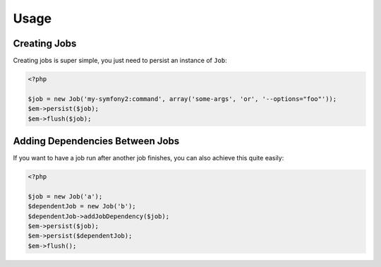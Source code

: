 Usage
-----

Creating Jobs
=============
Creating jobs is super simple, you just need to persist an instance of ``Job``:

.. code-block :: php

    <?php

    $job = new Job('my-symfony2:command', array('some-args', 'or', '--options="foo"'));
    $em->persist($job);
    $em->flush($job);

Adding Dependencies Between Jobs
================================
If you want to have a job run after another job finishes, you can also achieve this
quite easily:

.. code-block :: php

    <?php

    $job = new Job('a');
    $dependentJob = new Job('b');
    $dependentJob->addJobDependency($job);
    $em->persist($job);
    $em->persist($dependentJob);
    $em->flush();
